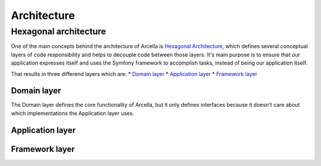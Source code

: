 ============
Architecture
============

Hexagonal architecture
======================
One of the main concepts behind the architecture of Arcella is `Hexagonal Architecture`_, which defines several conceptual
layers of code responsibility and helps to decouple code between those layers. It's main purpose is to ensure that our
application expresses itself and uses the Symfony framework to accomplish tasks, instead of being our application
itself.

That results in three differend layers which are:
* `Domain layer`_
* `Application layer`_
* `Framework layer`_

Domain layer
------------
The Domain layer defines the core functionality of Arcella, but it only defines interfaces because it doesn't care about
which implementations the Application layer uses.

Application layer
-----------------


Framework layer
---------------


.. _Hexagonal Architecture: http://fideloper.com/hexagonal-architecture